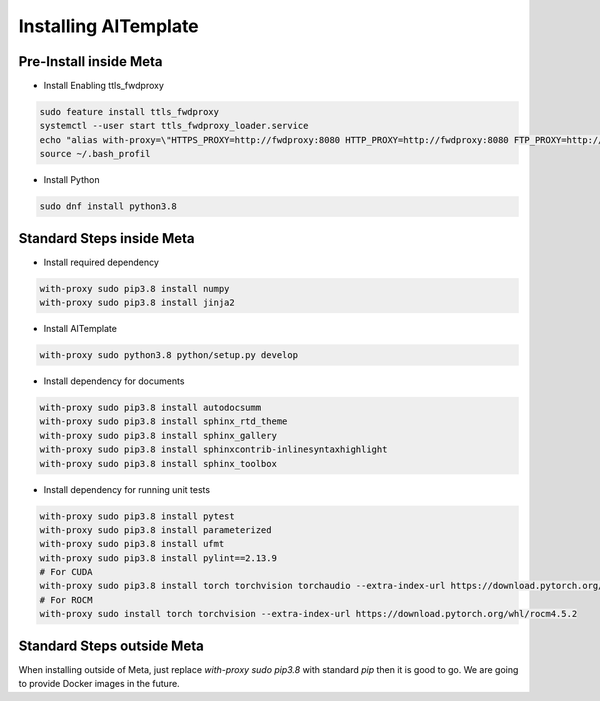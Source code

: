 Installing AITemplate
=====================


Pre-Install inside Meta
--------------------
- Install Enabling ttls_fwdproxy

.. code-block:: bash

    sudo feature install ttls_fwdproxy
    systemctl --user start ttls_fwdproxy_loader.service
    echo "alias with-proxy=\"HTTPS_PROXY=http://fwdproxy:8080 HTTP_PROXY=http://fwdproxy:8080 FTP_PROXY=http://fwdproxy:8080 https_proxy=http://fwdproxy:8080 http_proxy=http://fwdproxy:8080 ftp_proxy=http://fwdproxy:8080 http_no_proxy='\''*.facebook.com|*.tfbnw.net|*.fb.com'\'\"" >> ~/.bash_profile
    source ~/.bash_profil

- Install Python

.. code-block:: bash

    sudo dnf install python3.8


Standard Steps inside Meta
------------------------------------------
- Install required dependency

.. code-block:: bash

    with-proxy sudo pip3.8 install numpy
    with-proxy sudo pip3.8 install jinja2

- Install AITemplate

.. code-block:: bash

    with-proxy sudo python3.8 python/setup.py develop


- Install dependency for documents

.. code-block:: bash

    with-proxy sudo pip3.8 install autodocsumm
    with-proxy sudo pip3.8 install sphinx_rtd_theme
    with-proxy sudo pip3.8 install sphinx_gallery
    with-proxy sudo pip3.8 install sphinxcontrib-inlinesyntaxhighlight
    with-proxy sudo pip3.8 install sphinx_toolbox

- Install dependency for running unit tests

.. code-block:: bash

    with-proxy sudo pip3.8 install pytest
    with-proxy sudo pip3.8 install parameterized
    with-proxy sudo pip3.8 install ufmt
    with-proxy sudo pip3.8 install pylint==2.13.9
    # For CUDA
    with-proxy sudo pip3.8 install torch torchvision torchaudio --extra-index-url https://download.pytorch.org/whl/cu113
    # For ROCM
    with-proxy sudo install torch torchvision --extra-index-url https://download.pytorch.org/whl/rocm4.5.2


Standard Steps outside Meta
-----------------------------

When installing outside of Meta,
just replace `with-proxy sudo pip3.8` with standard `pip`
then it is good to go. We are going to provide Docker images in the future.
